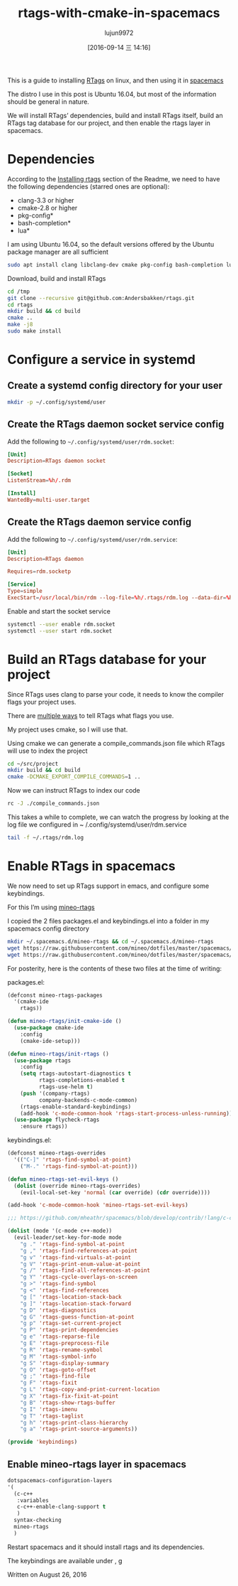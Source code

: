 #+TITLE: rtags-with-cmake-in-spacemacs
#+URL: https://skebanga.github.io/rtags-with-cmake-in-spacemacs/
#+AUTHOR: lujun9972
#+CATEGORY: raw
#+DATE: [2016-09-14 三 14:16]
#+OPTIONS: ^:{}


This is a guide to installing [[https://github.com/Andersbakken/rtags][RTags]] on linux, and then using it in [[http://spacemacs.org/][spacemacs]]

The distro I use in this post is Ubuntu 16.04, but most of the information should be general in nature.

We will install RTags’ dependencies, build and install RTags itself, build an RTags tag database for our
project, and then enable the rtags layer in spacemacs.

* Dependencies

According to the [[https://github.com/Andersbakken/rtags#installing-rtags][Installing rtags]] section of the Readme, we need to have the following dependencies (starred
ones are optional):

  * clang-3.3 or higher
  * cmake-2.8 or higher
  * pkg-config*
  * bash-completion*
  * lua*

I am using Ubuntu 16.04, so the default versions offered by the Ubuntu package manager are all sufficient

#+BEGIN_SRC sh
  sudo apt install clang libclang-dev cmake pkg-config bash-completion lua
#+END_SRC

Download, build and install RTags

#+BEGIN_SRC sh
  cd /tmp
  git clone --recursive git@github.com:Andersbakken/rtags.git
  cd rtags
  mkdir build && cd build
  cmake ..
  make -j8
  sudo make install
#+END_SRC

* Configure a service in systemd

** Create a systemd config directory for your user

#+BEGIN_SRC sh
  mkdir -p ~/.config/systemd/user
#+END_SRC

** Create the RTags daemon socket service config

Add the following to =~/.config/systemd/user/rdm.socket=:

#+BEGIN_SRC conf
  [Unit]
  Description=RTags daemon socket

  [Socket]
  ListenStream=%h/.rdm

  [Install]
  WantedBy=multi-user.target
#+END_SRC

** Create the RTags daemon service config

Add the following to =~/.config/systemd/user/rdm.service=:

#+BEGIN_SRC conf
  [Unit]
  Description=RTags daemon

  Requires=rdm.socketp

  [Service]
  Type=simple
  ExecStart=/usr/local/bin/rdm --log-file=%h/.rtags/rdm.log --data-dir=%h/.rtags/rtags-cache --verbose --inactivity-timeout 300
#+END_SRC

Enable and start the socket service

#+BEGIN_SRC sh
  systemctl --user enable rdm.socket
  systemctl --user start rdm.socket
#+END_SRC

* Build an RTags database for your project

Since RTags uses clang to parse your code, it needs to know the compiler flags your project uses.

There are [[https://github.com/Andersbakken/rtags#setup][multiple ways]] to tell RTags what flags you use.

My project uses cmake, so I will use that.

Using cmake we can generate a compile_commands.json file which RTags will use to index the project

#+BEGIN_SRC sh
  cd ~/src/project
  mkdir build && cd build
  cmake -DCMAKE_EXPORT_COMPILE_COMMANDS=1 ..
#+END_SRC

Now we can instruct RTags to index our code

#+BEGIN_SRC sh
  rc -J ./compile_commands.json
#+END_SRC

This takes a while to complete, we can watch the progress by looking at the log file we configured in ~
/.config/systemd/user/rdm.service

#+BEGIN_SRC sh
  tail -f ~/.rtags/rdm.log
#+END_SRC

* Enable RTags in spacemacs

We now need to set up RTags support in emacs, and configure some keybindings.

For this I’m using [[https://github.com/mineo/dotfiles/tree/master/spacemacs/.emacs.d/private/layers/mineo-rtags][mineo-rtags]]

I copied the 2 files packages.el and keybindings.el into a folder in my spacemacs config directory

#+BEGIN_SRC sh
  mkdir ~/.spacemacs.d/mineo-rtags && cd ~/.spacemacs.d/mineo-rtags
  wget https://raw.githubusercontent.com/mineo/dotfiles/master/spacemacs/.emacs.d/private/layers/mineo-rtags/packages.el
  wget https://raw.githubusercontent.com/mineo/dotfiles/master/spacemacs/.emacs.d/private/layers/mineo-rtags/keybindings.el
#+END_SRC

For posterity, here is the contents of these two files at the time of writing:

packages.el:

#+BEGIN_SRC emacs-lisp
  (defconst mineo-rtags-packages
    '(cmake-ide
      rtags))

  (defun mineo-rtags/init-cmake-ide ()
    (use-package cmake-ide
      :config
      (cmake-ide-setup)))

  (defun mineo-rtags/init-rtags ()
    (use-package rtags
      :config
      (setq rtags-autostart-diagnostics t
            rtags-completions-enabled t
            rtags-use-helm t)
      (push '(company-rtags)
            company-backends-c-mode-common)
      (rtags-enable-standard-keybindings)
      (add-hook 'c-mode-common-hook 'rtags-start-process-unless-running))
    (use-package flycheck-rtags
      :ensure rtags))
#+END_SRC

keybindings.el:

#+BEGIN_SRC emacs-lisp
  (defconst mineo-rtags-overrides
    '(("C-]" 'rtags-find-symbol-at-point)
      ("M-." 'rtags-find-symbol-at-point)))

  (defun mineo-rtags-set-evil-keys ()
    (dolist (override mineo-rtags-overrides)
      (evil-local-set-key 'normal (car override) (cdr override))))

  (add-hook 'c-mode-common-hook 'mineo-rtags-set-evil-keys)

  ;;; https://github.com/mheathr/spacemacs/blob/develop/contrib/!lang/c-c%2B%2B/packages.el

  (dolist (mode '(c-mode c++-mode))
    (evil-leader/set-key-for-mode mode
      "g ." 'rtags-find-symbol-at-point
      "g ," 'rtags-find-references-at-point
      "g v" 'rtags-find-virtuals-at-point
      "g V" 'rtags-print-enum-value-at-point
      "g /" 'rtags-find-all-references-at-point
      "g Y" 'rtags-cycle-overlays-on-screen
      "g >" 'rtags-find-symbol
      "g <" 'rtags-find-references
      "g [" 'rtags-location-stack-back
      "g ]" 'rtags-location-stack-forward
      "g D" 'rtags-diagnostics
      "g G" 'rtags-guess-function-at-point
      "g p" 'rtags-set-current-project
      "g P" 'rtags-print-dependencies
      "g e" 'rtags-reparse-file
      "g E" 'rtags-preprocess-file
      "g R" 'rtags-rename-symbol
      "g M" 'rtags-symbol-info
      "g S" 'rtags-display-summary
      "g O" 'rtags-goto-offset
      "g ;" 'rtags-find-file
      "g F" 'rtags-fixit
      "g L" 'rtags-copy-and-print-current-location
      "g X" 'rtags-fix-fixit-at-point
      "g B" 'rtags-show-rtags-buffer
      "g I" 'rtags-imenu
      "g T" 'rtags-taglist
      "g h" 'rtags-print-class-hierarchy
      "g a" 'rtags-print-source-arguments))

  (provide 'keybindings)
#+END_SRC

** Enable mineo-rtags layer in spacemacs

#+BEGIN_SRC emacs-lisp
  dotspacemacs-configuration-layers
  '(
    (c-c++
     :variables
     c-c++-enable-clang-support t
     )
    syntax-checking
    mineo-rtags
    )
#+END_SRC

Restart spacemacs and it should install rtags and its dependencies.

The keybindings are available under , g

Written on August 26, 2016
